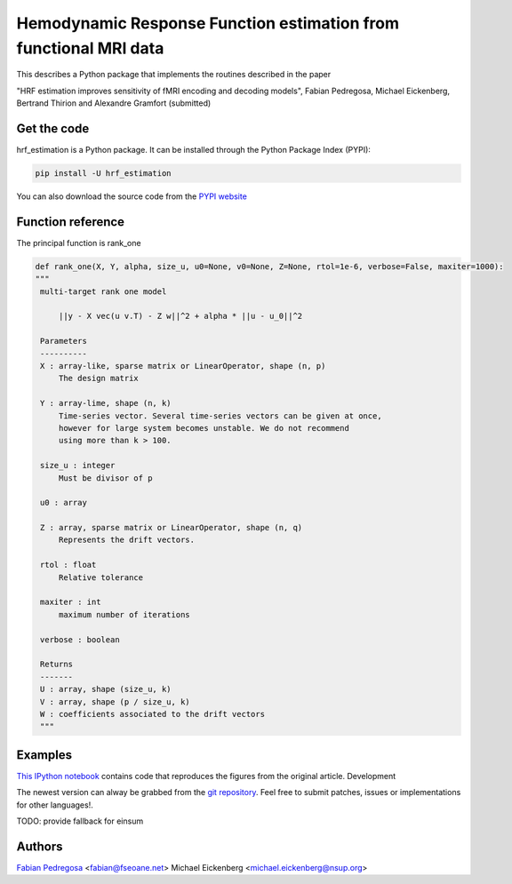 Hemodynamic Response Function estimation from functional MRI data
=================================================================

This describes a Python package that implements the routines described in the paper

"HRF estimation improves sensitivity of fMRI encoding and decoding
models", Fabian Pedregosa, Michael Eickenberg, Bertrand Thirion and
Alexandre Gramfort (submitted)

Get the code
------------

hrf_estimation is a Python package. It can be installed through the Python Package Index (PYPI):

.. code:: bash

   pip install -U hrf_estimation

You can also download the source code from the `PYPI website <https://pypi.python.org/pypi/hrf_estimation>`_

Function reference
------------------

The principal function is rank_one

.. code::

   def rank_one(X, Y, alpha, size_u, u0=None, v0=None, Z=None, rtol=1e-6, verbose=False, maxiter=1000):
   """
    multi-target rank one model

        ||y - X vec(u v.T) - Z w||^2 + alpha * ||u - u_0||^2

    Parameters
    ----------
    X : array-like, sparse matrix or LinearOperator, shape (n, p)
        The design matrix

    Y : array-lime, shape (n, k)
        Time-series vector. Several time-series vectors can be given at once,
        however for large system becomes unstable. We do not recommend
        using more than k > 100.

    size_u : integer
        Must be divisor of p

    u0 : array

    Z : array, sparse matrix or LinearOperator, shape (n, q)
        Represents the drift vectors.

    rtol : float
        Relative tolerance

    maxiter : int
        maximum number of iterations

    verbose : boolean

    Returns
    -------
    U : array, shape (size_u, k)
    V : array, shape (p / size_u, k)
    W : coefficients associated to the drift vectors
    """


Examples
--------

`This IPython notebook
<http://nbviewer.ipython.org/url/raw.github.com/fabianp/hrf_estimation/master/doc/figures_prni2013_gallant.ipynb>`_
contains code that reproduces the figures from the original article.
Development

The newest version can alway be grabbed from the `git repository
<http://github.com/fabianp/hrf_estimation>`_. Feel free to submit
patches, issues or implementations for other languages!.

TODO: provide fallback for einsum

Authors
-------

`Fabian Pedregosa <http://fseoane.net>`_ <fabian@fseoane.net>
Michael Eickenberg <michael.eickenberg@nsup.org>
